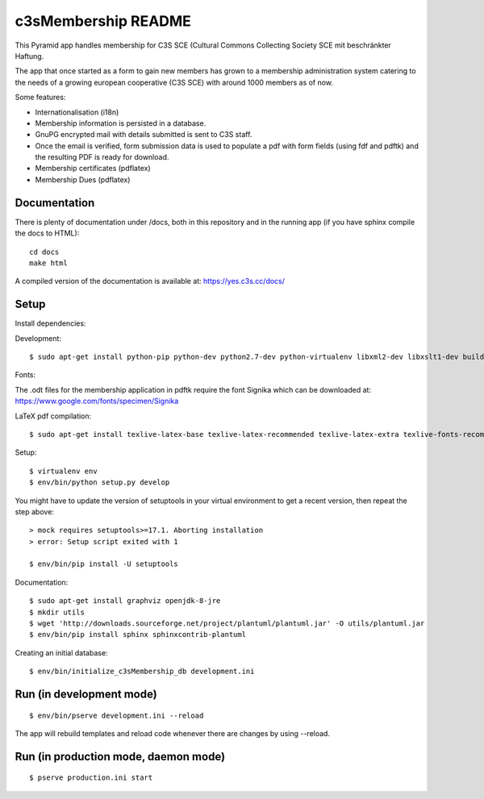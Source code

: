 c3sMembership README
====================

This Pyramid app handles membership for C3S SCE
(Cultural Commons Collecting Society SCE mit beschränkter Haftung.

The app that once started as a form to gain new members has
grown to a membership administration system catering to the needs of a
growing european cooperative (C3S SCE) with around 1000 members as of now.

Some features:

* Internationalisation (i18n)
* Membership information is persisted in a database.
* GnuPG encrypted mail with details submitted is sent to C3S staff.
* Once the email is verified, form submission data is used to populate a pdf with form fields
  (using fdf and pdftk) and the resulting PDF is ready for download.
* Membership certificates (pdflatex)
* Membership Dues (pdflatex)


Documentation
-------------

There is plenty of documentation under /docs, both in this repository
and in the running app (if you have sphinx compile the docs to HTML):
::

   cd docs
   make html

A compiled version of the documentation is available at:
https://yes.c3s.cc/docs/


Setup
-----

Install dependencies:

Development:
::

   $ sudo apt-get install python-pip python-dev python2.7-dev python-virtualenv libxml2-dev libxslt1-dev build-essential pdftk zlib1g-dev phantomjs


Fonts:

The .odt files for the membership application in pdftk require the font
Signika which can be downloaded at:
https://www.google.com/fonts/specimen/Signika

LaTeX pdf compilation:
::

   $ sudo apt-get install texlive-latex-base texlive-latex-recommended texlive-latex-extra texlive-fonts-recommended texlive-fonts-extra pgf texlive-lang-german texlive-luatex

Setup:
::

   $ virtualenv env
   $ env/bin/python setup.py develop

You might have to update the version of setuptools in your virtual environment
to get a recent version, then repeat the step above:
::
   > mock requires setuptools>=17.1. Aborting installation
   > error: Setup script exited with 1

   $ env/bin/pip install -U setuptools

Documentation:
::

   $ sudo apt-get install graphviz openjdk-8-jre
   $ mkdir utils
   $ wget 'http://downloads.sourceforge.net/project/plantuml/plantuml.jar' -O utils/plantuml.jar
   $ env/bin/pip install sphinx sphinxcontrib-plantuml

Creating an initial database:
::

   $ env/bin/initialize_c3sMembership_db development.ini



Run (in development mode)
-------------------------

::

   $ env/bin/pserve development.ini --reload

The app will rebuild templates and reload code whenever there are changes by
using --reload.



Run (in production mode, daemon mode)
-------------------------------------
::

   $ pserve production.ini start

